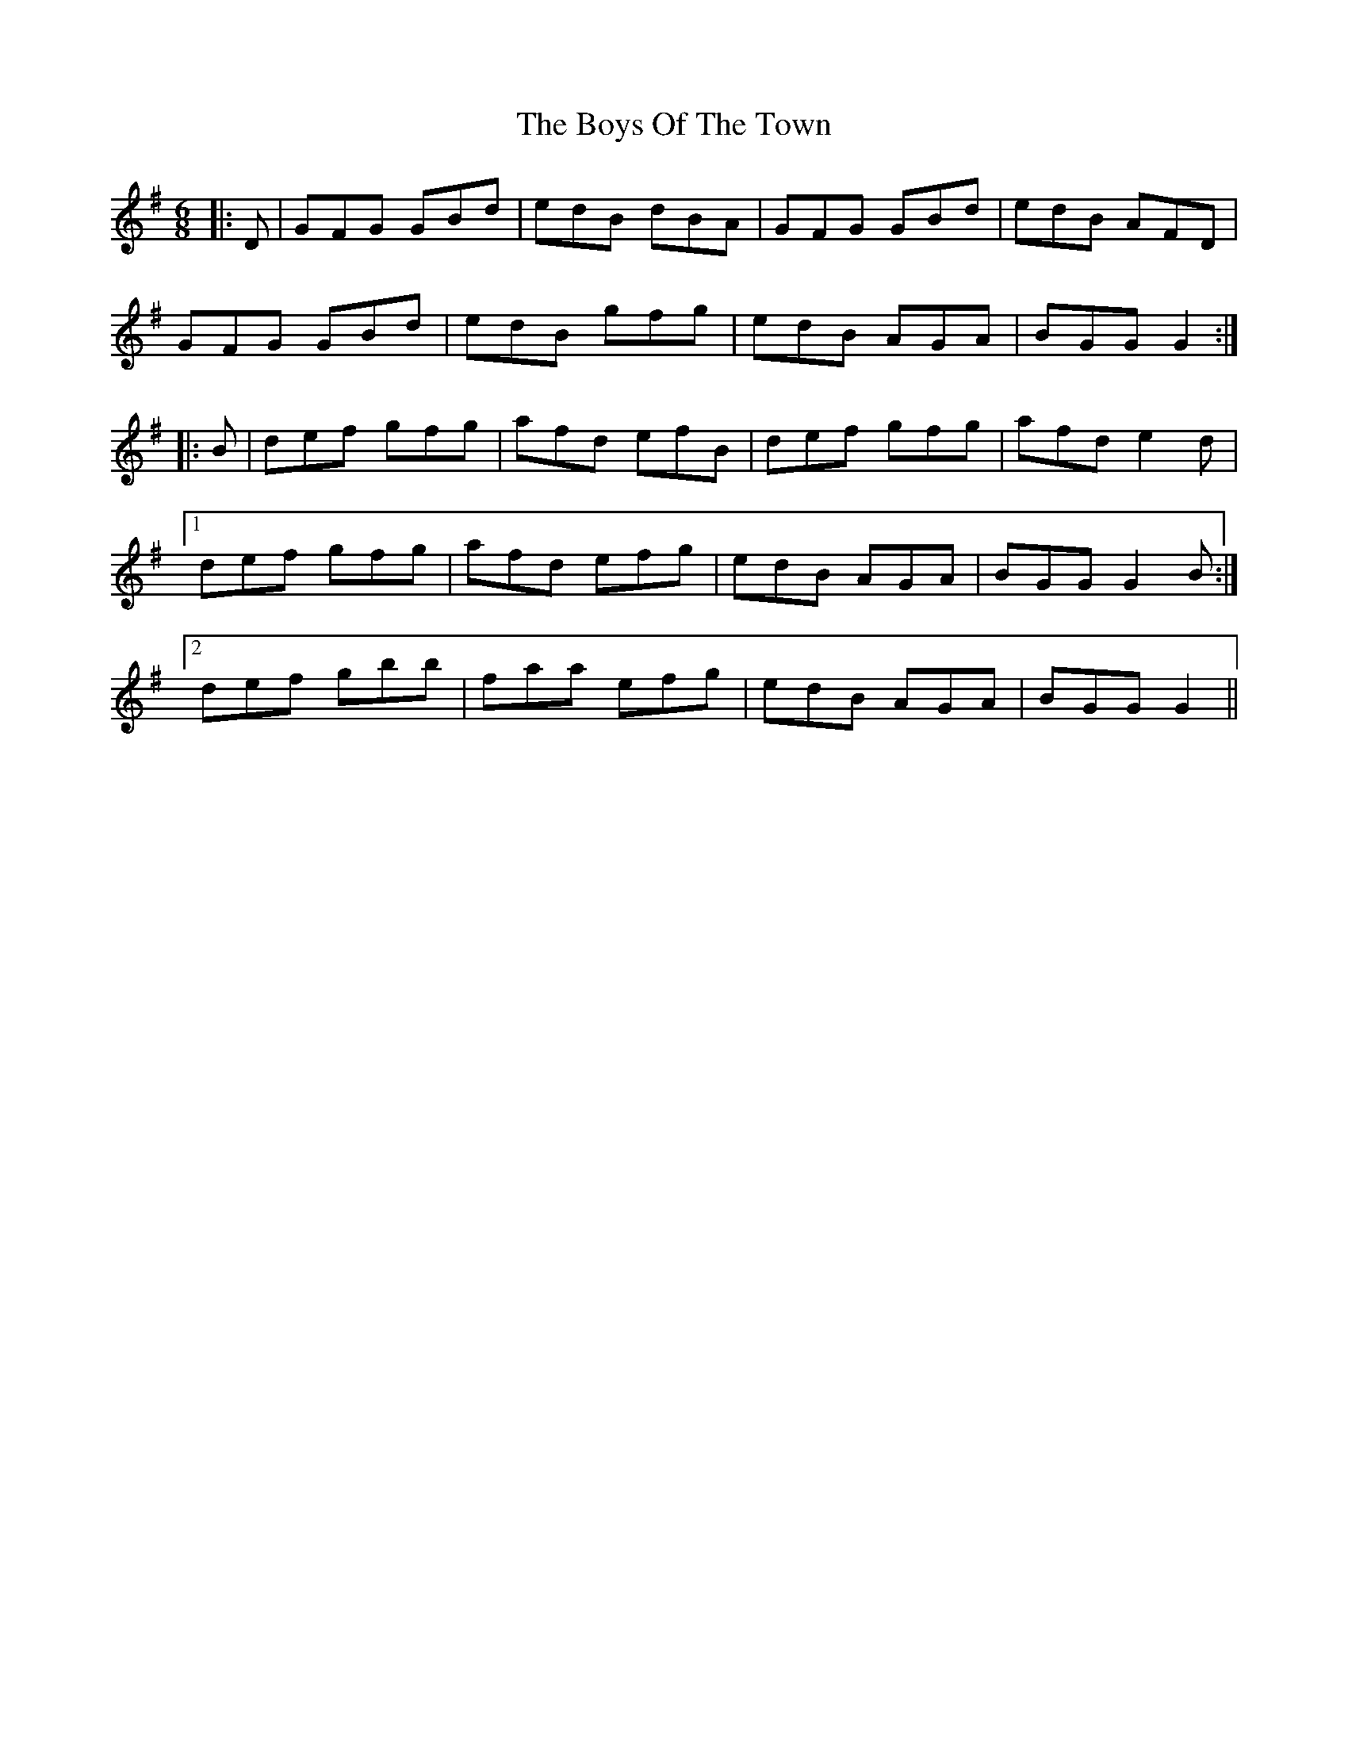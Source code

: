 X: 4810
T: Boys Of The Town, The
R: jig
M: 6/8
K: Gmajor
|:D|GFG GBd|edB dBA|GFG GBd|edB AFD|
GFG GBd|edB gfg|edB AGA|BGG G2:|
|:B|def gfg|afd efB|def gfg|afd e2d|
[1 def gfg|afd efg|edB AGA|BGG G2B:|
[2 def gbb|faa efg|edB AGA|BGG G2||

